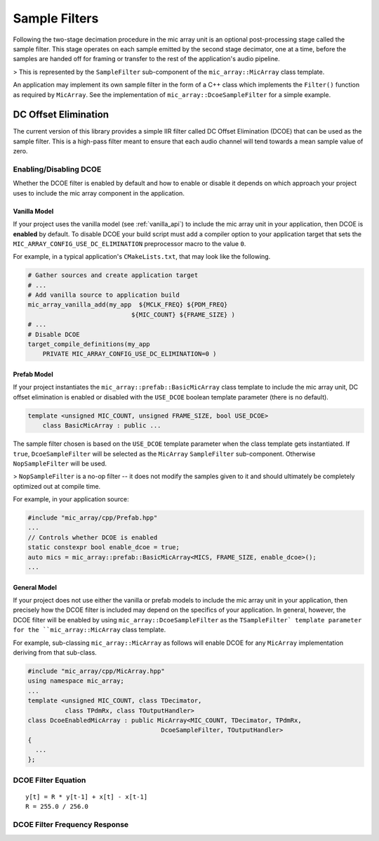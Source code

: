 .. _sample_filters:

Sample Filters
==============

Following the two-stage decimation procedure in the mic array unit is an
optional post-processing stage called the sample filter.  This stage operates on
each sample emitted by the second stage decimator, one at a time, before the
samples are handed off for framing or transfer to the rest of the application's
audio pipeline.

> This is represented by the ``SampleFilter`` sub-component of the 
``mic_array::MicArray`` class template.

An application may implement its own sample filter in the form of a C++ class
which implements the ``Filter()`` function as required by ``MicArray``. See the
implementation of ``mic_array::DcoeSampleFilter`` for a simple example.

DC Offset Elimination
---------------------

The current version of this library provides a simple IIR filter called DC 
Offset Elimination (DCOE) that can be used as the sample filter.  This is a 
high-pass filter meant to ensure that each audio channel will tend towards a 
mean sample value of zero.

Enabling/Disabling DCOE
***********************

Whether the DCOE filter is enabled by default and how to enable or disable it
depends on which approach your project uses to include the mic array component
in the application.

Vanilla Model
'''''''''''''

If your project uses the vanilla model (see :ref:`vanilla_api`) to include the
mic array unit in your application, then DCOE is **enabled** by default.  To
disable DCOE your build script must add a compiler option to your application
target that sets the ``MIC_ARRAY_CONFIG_USE_DC_ELIMINATION`` preprocessor macro
to the value ``0``.

For example, in a typical application's ``CMakeLists.txt``, that may look like
the following.

.. code-block:: cmake

  # Gather sources and create application target
  # ...
  # Add vanilla source to application build
  mic_array_vanilla_add(my_app  ${MCLK_FREQ} ${PDM_FREQ} 
                              ${MIC_COUNT} ${FRAME_SIZE} )
  # ...
  # Disable DCOE
  target_compile_definitions(my_app
      PRIVATE MIC_ARRAY_CONFIG_USE_DC_ELIMINATION=0 )


Prefab Model
''''''''''''

If your project instantiates the ``mic_array::prefab::BasicMicArray`` class
template to include the mic array unit, DC offset elimination is enabled or
disabled with the ``USE_DCOE`` boolean template parameter (there is no default).

.. code-block:: c++

  template <unsigned MIC_COUNT, unsigned FRAME_SIZE, bool USE_DCOE>
      class BasicMicArray : public ...


The sample filter chosen is based on the ``USE_DCOE`` template parameter when
the class template gets instantiated. If ``true``, ``DcoeSampleFilter`` will be
selected as the ``MicArray`` ``SampleFilter`` sub-component. Otherwise
``NopSampleFilter`` will be used.

> ``NopSampleFilter`` is a no-op filter -- it does not modify the samples given
to it and should ultimately be completely optimized out at compile time.

For example, in your application source:

.. code-block:: c++

  #include "mic_array/cpp/Prefab.hpp"
  ...
  // Controls whether DCOE is enabled
  static constexpr bool enable_dcoe = true;
  auto mics = mic_array::prefab::BasicMicArray<MICS, FRAME_SIZE, enable_dcoe>();
  ...


General Model
'''''''''''''

If your project does not use either the vanilla or prefab models to include the
mic array unit in your application, then precisely how the DCOE filter is
included may depend on the specifics of your application. In general, however,
the DCOE filter will be enabled by using ``mic_array::DcoeSampleFilter`` as the
``TSampleFilter` template parameter for the ``mic_array::MicArray`` class
template.

For example, sub-classing ``mic_array::MicArray`` as follows will enable DCOE for
any ``MicArray`` implementation deriving from that sub-class.

.. code-block:: c++

  #include "mic_array/cpp/MicArray.hpp"
  using namespace mic_array;
  ...
  template <unsigned MIC_COUNT, class TDecimator, 
            class TPdmRx, class TOutputHandler>
  class DcoeEnabledMicArray : public MicArray<MIC_COUNT, TDecimator, TPdmRx, 
                                      DcoeSampleFilter, TOutputHandler>
  {
    ...
  };


DCOE Filter Equation
********************

::

    y[t] = R * y[t-1] + x[t] - x[t-1]
    R = 255.0 / 256.0

DCOE Filter Frequency Response
******************************

.. image:: dcoe_freq_response.png

